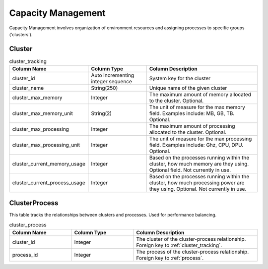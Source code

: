Capacity Management
###################

Capacity Management involves organization of environment resources and assigning processes to specific groups ('clusters').

.. _cluster_tracking:

Cluster
*******

.. list-table:: cluster_tracking
   :widths: 25 25 50
   :header-rows: 1

   * - Column Name
     - Column Type
     - Column Description
   * - cluster_id
     - Auto incrementing integer sequence
     - System key for the cluster
   * - cluster_name
     - String(250)
     - Unique name of the given cluster
   * - cluster_max_memory
     - Integer
     - The maximum amount of memory allocated to the cluster.  Optional.
   * - cluster_max_memory_unit
     - String(2)
     - The unit of measure for the max memory field.  Examples include:  MB, GB, TB.  Optional.
   * - cluster_max_processing
     - Integer
     - The maximum amount of processing allocated to the cluster.  Optional.
   * - cluster_max_processing_unit
     - Integer
     - The unit of measure for the max processing field.  Examples include: Ghz, CPU, DPU.  Optional.
   * - cluster_current_memory_usage
     - Integer
     - Based on the processes running within the cluster, how much memory are they using.  Optional field.  Not currently in use.
   * - cluster_current_process_usage
     - Integer
     - Based on the processes running within the cluster, how much processing power are they using.  Optional.  Not currently in use.

.. _cluster_process:

ClusterProcess
**************

This table tracks the relationships between clusters and processes.  Used for performance balancing.

.. list-table:: cluster_process
   :widths: 25 25 50
   :header-rows: 1

   * - Column Name
     - Column Type
     - Column Description
   * - cluster_id
     - Integer
     - The cluster of the cluster-process relationship.  Foreign key to :ref:`cluster_tracking`.
   * - process_id
     - Integer
     - The process of the cluster-process relationship.  Foreign key to :ref:`process`.

